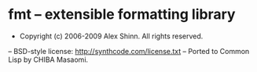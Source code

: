 * fmt -- extensible formatting library

- Copyright (c) 2006-2009 Alex Shinn.  All rights reserved.
-- BSD-style license: http://synthcode.com/license.txt
-- Ported to Common Lisp by CHIBA Masaomi.

